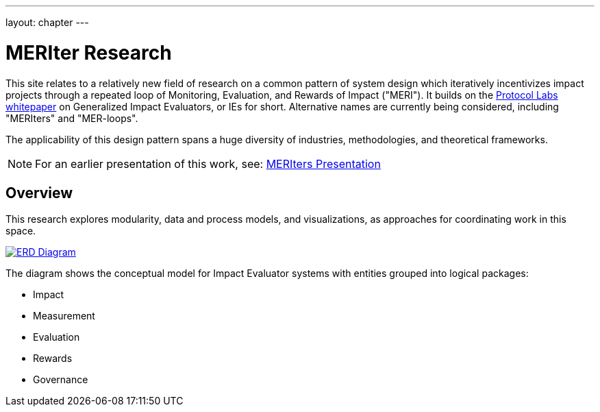 ---
layout: chapter
---

= MERIter Research

This site relates to a relatively new field of research on a common
pattern of system design which iteratively incentivizes impact
projects through a repeated loop of Monitoring, Evaluation, and
Rewards of Impact ("MERI").  It builds on the
https://research.protocol.ai/publications/generalized-impact-evaluators/[Protocol
Labs whitepaper^] on Generalized Impact Evaluators, or IEs for short.
Alternative names are currently being considered, including "MERIters"
and "MER-loops".

The applicability of this design pattern spans a huge diversity of industries,
methodologies, and theoretical frameworks.

[NOTE]
====
For an earlier presentation of this work, see: https://docs.google.com/presentation/d/16oXmlyG16K8vDI0lhrVHfvmxd3qU70yMOotGMWM_1aY/edit?usp=sharing[MERIters Presentation^]
====

== Overview

This research explores modularity, data and process models, and
visualizations, as approaches for coordinating work in this space.

image::diagrams/ERD.svg[ERD Diagram,align="center",link=diagrams/ERD.svg]

The diagram shows the conceptual model for Impact Evaluator systems
with entities grouped into logical packages:

* Impact
* Measurement
* Evaluation
* Rewards
* Governance
